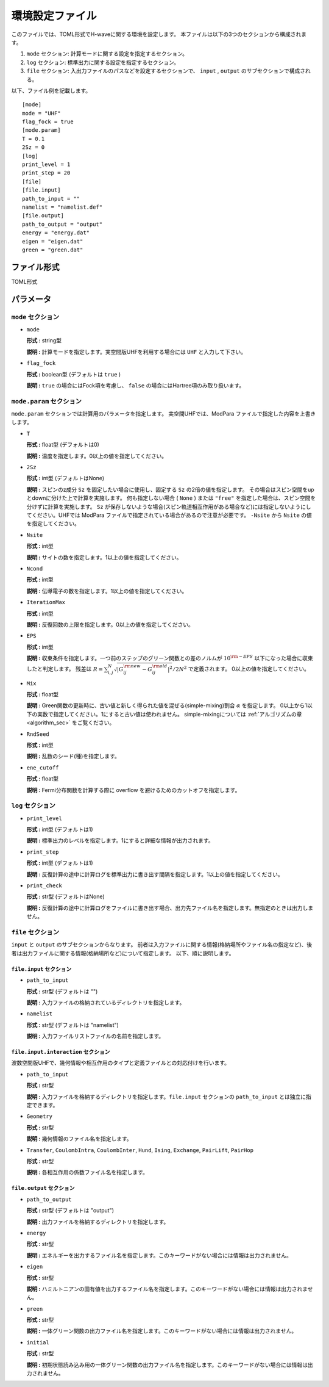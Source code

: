 .. highlight:: none

.. _Ch:Config_UHFR:

環境設定ファイル
--------------------------------

このファイルでは、TOML形式でH-waveに関する環境を設定します。
本ファイルは以下の3つのセクションから構成されます。

1. ``mode`` セクション: 計算モードに関する設定を指定するセクション。

2. ``log`` セクション: 標準出力に関する設定を指定するセクション。

3. ``file`` セクション: 入出力ファイルのパスなどを設定するセクションで、 ``input`` , ``output`` のサブセクションで構成される。

以下、ファイル例を記載します。

::

    [mode]
    mode = "UHF"
    flag_fock = true
    [mode.param]
    T = 0.1
    2Sz = 0
    [log]
    print_level = 1
    print_step = 20
    [file]
    [file.input]
    path_to_input = ""
    namelist = "namelist.def"
    [file.output]
    path_to_output = "output"
    energy = "energy.dat"
    eigen = "eigen.dat"
    green = "green.dat"

ファイル形式
^^^^^^^^^^^^^^^^^^^^^^^^^^^^^^^^
TOML形式


パラメータ
^^^^^^^^^^^^^^^^^^^^^^^^^^^^^^^^

``mode`` セクション
================================

- ``mode``

  **形式 :** string型

  **説明 :** 計算モードを指定します。実空間版UHFを利用する場合には ``UHF`` と入力して下さい。

- ``flag_fock``

  **形式 :** boolean型 (デフォルトは ``true`` )

  **説明 :** ``true`` の場合にはFock項を考慮し、 ``false`` の場合にはHartree項のみ取り扱います。


``mode.param`` セクション
================================

``mode.param`` セクションでは計算用のパラメータを指定します。
実空間UHFでは、ModPara ファイルで指定した内容を上書きします。

- ``T``

  **形式 :** float型 (デフォルトは0)

  **説明 :** 温度を指定します。0以上の値を指定してください。

- ``2Sz``

  **形式 :** int型 (デフォルトはNone)

  **説明 :**
  スピンのz成分 ``Sz`` を固定したい場合に使用し、固定する ``Sz`` の2倍の値を指定します。
  その場合はスピン空間をupとdownに分けた上で計算を実施します。
  何も指定しない場合 ( ``None`` ) または ``"free"`` を指定した場合は、スピン空間を分けずに計算を実施します。
  ``Sz`` が保存しないような場合(スピン軌道相互作用がある場合など)には指定しないようにしてください。UHFでは ModPara ファイルで指定されている場合があるので注意が必要です。
  ``-Nsite`` から ``Nsite`` の値を指定してください。

- ``Nsite``

  **形式 :** int型

  **説明 :** サイトの数を指定します。1以上の値を指定してください。

- ``Ncond``

  **形式 :** int型

  **説明 :** 伝導電子の数を指定します。1以上の値を指定してください。


- ``IterationMax``

  **形式 :** int型

  **説明 :** 反復回数の上限を指定します。0以上の値を指定してください。


- ``EPS``

  **形式 :** int型

  **説明 :** 収束条件を指定します。一つ前のステップのグリーン関数との差のノルムが :math:`10^{\rm -EPS}` 以下になった場合に収束したと判定します。
  残差は :math:`R = \sum_{i,j}^{N}\sqrt{ \left| G_{ij}^{\rm new} - G_{ij}^{\rm old} \right|^2} / 2N^2` で定義されます。
  0以上の値を指定してください。

- ``Mix``

  **形式 :** float型

  **説明 :** Green関数の更新時に、古い値と新しく得られた値を混ぜる(simple-mixing)割合 :math:`\alpha` を指定します。
  0以上から1以下の実数で指定してください。1にすると古い値は使われません。
  simple-mixingについては :ref:`アルゴリズムの章 <algorithm_sec>` をご覧ください。


- ``RndSeed``

  **形式 :** int型

  **説明 :** 乱数のシード(種)を指定します。


- ``ene_cutoff``

  **形式 :** float型

  **説明 :** Fermi分布関数を計算する際に overflow を避けるためのカットオフを指定します。

``log`` セクション
================================

- ``print_level``

  **形式 :** int型 (デフォルトは1)

  **説明 :** 標準出力のレベルを指定します。1にすると詳細な情報が出力されます。

- ``print_step``

  **形式 :** int型 (デフォルトは1)

  **説明 :** 反復計算の途中に計算ログを標準出力に書き出す間隔を指定します。1以上の値を指定してください。

- ``print_check``

  **形式 :** str型 (デフォルトはNone)

  **説明 :** 反復計算の途中に計算ログをファイルに書き出す場合、出力先ファイル名を指定します。無指定のときは出力しません。


``file`` セクション
================================

``input`` と ``output`` のサブセクションからなります。
前者は入力ファイルに関する情報(格納場所やファイル名の指定など)、後者は出力ファイルに関する情報(格納場所など)について指定します。
以下、順に説明します。

``file.input`` セクション
~~~~~~~~~~~~~~~~~~~~~~~~~~~~~~~~

- ``path_to_input``

  **形式 :** str型 (デフォルトは "")

  **説明 :** 入力ファイルの格納されているディレクトリを指定します。

- ``namelist``

  **形式 :** str型 (デフォルトは "namelist")

  **説明 :** 入力ファイルリストファイルの名前を指定します。


``file.input.interaction`` セクション
~~~~~~~~~~~~~~~~~~~~~~~~~~~~~~~~~~~~~~~~

波数空間版UHFで、幾何情報や相互作用のタイプと定義ファイルとの対応付けを行います。

- ``path_to_input``

  **形式 :** str型

  **説明 :** 入力ファイルを格納するディレクトリを指定します。``file.input`` セクションの ``path_to_input`` とは独立に指定できます。

- ``Geometry``

  **形式 :** str型

  **説明 :** 幾何情報のファイル名を指定します。

- ``Transfer``, ``CoulombIntra``, ``CoulombInter``, ``Hund``, ``Ising``, ``Exchange``, ``PairLift``, ``PairHop``

  **形式 :** str型

  **説明 :** 各相互作用の係数ファイル名を指定します。


``file.output`` セクション
~~~~~~~~~~~~~~~~~~~~~~~~~~~~~~~~

- ``path_to_output``

  **形式 :** str型 (デフォルトは "output")

  **説明 :** 出力ファイルを格納するディレクトリを指定します。

- ``energy``

  **形式 :** str型

  **説明 :** エネルギーを出力するファイル名を指定します。このキーワードがない場合には情報は出力されません。

- ``eigen``

  **形式 :** str型

  **説明 :** ハミルトニアンの固有値を出力するファイル名を指定します。このキーワードがない場合には情報は出力されません。

- ``green``

  **形式 :** str型

  **説明 :** 一体グリーン関数の出力ファイル名を指定します。このキーワードがない場合には情報は出力されません。

- ``initial``

  **形式 :** str型

  **説明 :** 初期状態読み込み用の一体グリーン関数の出力ファイル名を指定します。このキーワードがない場合には情報は出力されません。
